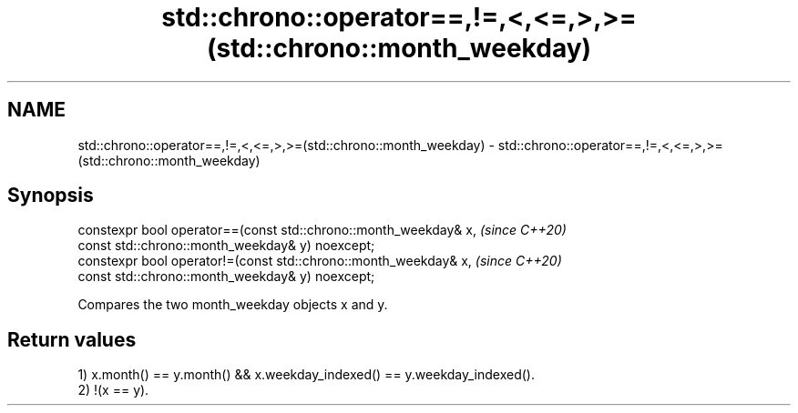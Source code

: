 .TH std::chrono::operator==,!=,<,<=,>,>=(std::chrono::month_weekday) 3 "2019.08.27" "http://cppreference.com" "C++ Standard Libary"
.SH NAME
std::chrono::operator==,!=,<,<=,>,>=(std::chrono::month_weekday) \- std::chrono::operator==,!=,<,<=,>,>=(std::chrono::month_weekday)

.SH Synopsis
   constexpr bool operator==(const std::chrono::month_weekday& x,  \fI(since C++20)\fP
   const std::chrono::month_weekday& y) noexcept;
   constexpr bool operator!=(const std::chrono::month_weekday& x,  \fI(since C++20)\fP
   const std::chrono::month_weekday& y) noexcept;

   Compares the two month_weekday objects x and y.

.SH Return values

   1) x.month() == y.month() && x.weekday_indexed() == y.weekday_indexed().
   2) !(x == y).
